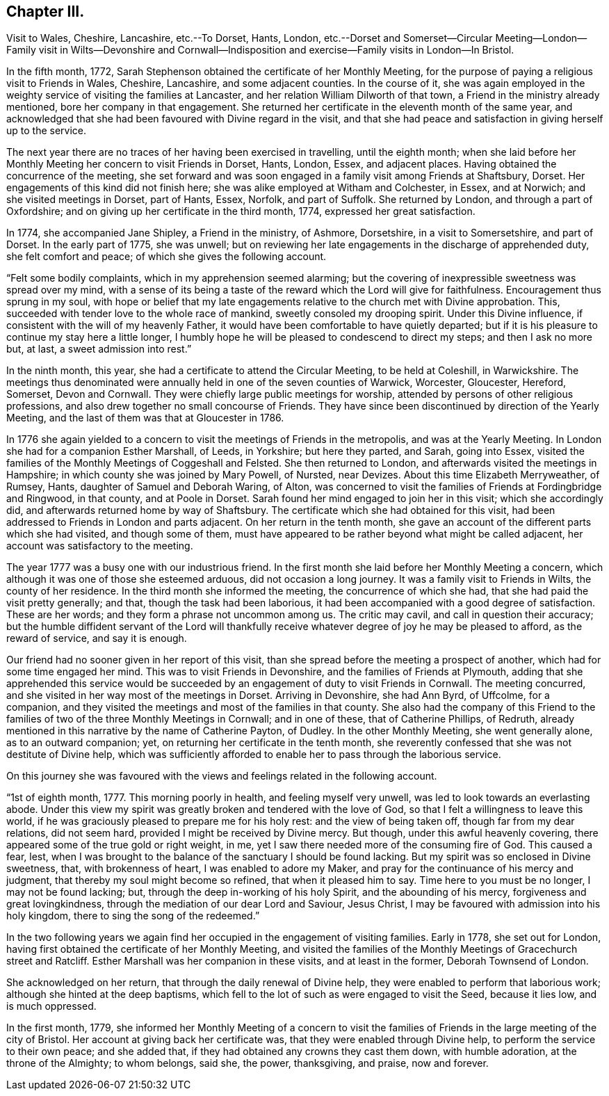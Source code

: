 == Chapter III.

Visit to Wales, Cheshire, Lancashire, etc.--To Dorset, Hants, London,
etc.--Dorset and Somerset--Circular Meeting--London--Family visit in Wilts--Devonshire
and Cornwall--Indisposition and exercise--Family visits in London--In Bristol.

In the fifth month, 1772,
Sarah Stephenson obtained the certificate of her Monthly Meeting,
for the purpose of paying a religious visit to Friends in Wales, Cheshire, Lancashire,
and some adjacent counties.
In the course of it,
she was again employed in the weighty service of visiting the families at Lancaster,
and her relation William Dilworth of that town,
a Friend in the ministry already mentioned, bore her company in that engagement.
She returned her certificate in the eleventh month of the same year,
and acknowledged that she had been favoured with Divine regard in the visit,
and that she had peace and satisfaction in giving herself up to the service.

The next year there are no traces of her having been exercised in travelling,
until the eighth month;
when she laid before her Monthly Meeting her concern to visit Friends in Dorset, Hants,
London, Essex, and adjacent places.
Having obtained the concurrence of the meeting,
she set forward and was soon engaged in a family visit among Friends at Shaftsbury,
Dorset.
Her engagements of this kind did not finish here;
she was alike employed at Witham and Colchester, in Essex, and at Norwich;
and she visited meetings in Dorset, part of Hants, Essex, Norfolk, and part of Suffolk.
She returned by London, and through a part of Oxfordshire;
and on giving up her certificate in the third month, 1774,
expressed her great satisfaction.

In 1774, she accompanied Jane Shipley, a Friend in the ministry, of Ashmore, Dorsetshire,
in a visit to Somersetshire, and part of Dorset.
In the early part of 1775, she was unwell;
but on reviewing her late engagements in the discharge of apprehended duty,
she felt comfort and peace; of which she gives the following account.

"`Felt some bodily complaints, which in my apprehension seemed alarming;
but the covering of inexpressible sweetness was spread over my mind,
with a sense of its being a taste of the reward which the Lord will give for faithfulness.
Encouragement thus sprung in my soul,
with hope or belief that my late engagements relative
to the church met with Divine approbation.
This, succeeded with tender love to the whole race of mankind,
sweetly consoled my drooping spirit.
Under this Divine influence, if consistent with the will of my heavenly Father,
it would have been comfortable to have quietly departed;
but if it is his pleasure to continue my stay here a little longer,
I humbly hope he will be pleased to condescend to direct my steps;
and then I ask no more but, at last, a sweet admission into rest.`"

In the ninth month, this year, she had a certificate to attend the Circular Meeting,
to be held at Coleshill, in Warwickshire.
The meetings thus denominated were annually held in one of the seven counties of Warwick,
Worcester, Gloucester, Hereford, Somerset, Devon and Cornwall.
They were chiefly large public meetings for worship,
attended by persons of other religious professions,
and also drew together no small concourse of Friends.
They have since been discontinued by direction of the Yearly Meeting,
and the last of them was that at Gloucester in 1786.

In 1776 she again yielded to a concern to visit the meetings of Friends in the metropolis,
and was at the Yearly Meeting.
In London she had for a companion Esther Marshall, of Leeds, in Yorkshire;
but here they parted, and Sarah, going into Essex,
visited the families of the Monthly Meetings of Coggeshall and Felsted.
She then returned to London, and afterwards visited the meetings in Hampshire;
in which county she was joined by Mary Powell, of Nursted, near Devizes.
About this time Elizabeth Merryweather, of Rumsey, Hants,
daughter of Samuel and Deborah Waring, of Alton,
was concerned to visit the families of Friends at Fordingbridge and Ringwood,
in that county, and at Poole in Dorset.
Sarah found her mind engaged to join her in this visit; which she accordingly did,
and afterwards returned home by way of Shaftsbury.
The certificate which she had obtained for this visit,
had been addressed to Friends in London and parts adjacent.
On her return in the tenth month,
she gave an account of the different parts which she had visited,
and though some of them,
must have appeared to be rather beyond what might be called adjacent,
her account was satisfactory to the meeting.

The year 1777 was a busy one with our industrious friend.
In the first month she laid before her Monthly Meeting a concern,
which although it was one of those she esteemed arduous, did not occasion a long journey.
It was a family visit to Friends in Wilts, the county of her residence.
In the third month she informed the meeting, the concurrence of which she had,
that she had paid the visit pretty generally; and that,
though the task had been laborious,
it had been accompanied with a good degree of satisfaction.
These are her words; and they form a phrase not uncommon among us.
The critic may cavil, and call in question their accuracy;
but the humble diffident servant of the Lord will thankfully
receive whatever degree of joy he may be pleased to afford,
as the reward of service, and say it is enough.

Our friend had no sooner given in her report of this visit,
than she spread before the meeting a prospect of another,
which had for some time engaged her mind.
This was to visit Friends in Devonshire, and the families of Friends at Plymouth,
adding that she apprehended this service would be succeeded
by an engagement of duty to visit Friends in Cornwall.
The meeting concurred, and she visited in her way most of the meetings in Dorset.
Arriving in Devonshire, she had Ann Byrd, of Uffcolme, for a companion,
and they visited the meetings and most of the families in that county.
She also had the company of this Friend to the families
of two of the three Monthly Meetings in Cornwall;
and in one of these, that of Catherine Phillips, of Redruth,
already mentioned in this narrative by the name of Catherine Payton, of Dudley.
In the other Monthly Meeting, she went generally alone, as to an outward companion; yet,
on returning her certificate in the tenth month,
she reverently confessed that she was not destitute of Divine help,
which was sufficiently afforded to enable her to pass through the laborious service.

On this journey she was favoured with the views and
feelings related in the following account.

"`1st of eighth month, 1777.
This morning poorly in health, and feeling myself very unwell,
was led to look towards an everlasting abode.
Under this view my spirit was greatly broken and tendered with the love of God,
so that I felt a willingness to leave this world,
if he was graciously pleased to prepare me for his holy rest:
and the view of being taken off, though far from my dear relations, did not seem hard,
provided I might be received by Divine mercy.
But though, under this awful heavenly covering,
there appeared some of the true gold or right weight, in me,
yet I saw there needed more of the consuming fire of God.
This caused a fear, lest,
when I was brought to the balance of the sanctuary I should be found lacking.
But my spirit was so enclosed in Divine sweetness, that, with brokenness of heart,
I was enabled to adore my Maker, and pray for the continuance of his mercy and judgment,
that thereby my soul might become so refined, that when it pleased him to say.
Time here to you must be no longer, I may not be found lacking; but,
through the deep in-working of his holy Spirit, and the abounding of his mercy,
forgiveness and great lovingkindness,
through the mediation of our dear Lord and Saviour, Jesus Christ,
I may be favoured with admission into his holy kingdom,
there to sing the song of the redeemed.`"

In the two following years we again find her occupied
in the engagement of visiting families.
Early in 1778, she set out for London,
having first obtained the certificate of her Monthly Meeting,
and visited the families of the Monthly Meetings of Gracechurch street and Ratcliff.
Esther Marshall was her companion in these visits, and at least in the former,
Deborah Townsend of London.

She acknowledged on her return, that through the daily renewal of Divine help,
they were enabled to perform that laborious work;
although she hinted at the deep baptisms,
which fell to the lot of such as were engaged to visit the Seed, because it lies low,
and is much oppressed.

In the first month, 1779,
she informed her Monthly Meeting of a concern to visit the families
of Friends in the large meeting of the city of Bristol.
Her account at giving back her certificate was,
that they were enabled through Divine help, to perform the service to their own peace;
and she added that, if they had obtained any crowns they cast them down,
with humble adoration, at the throne of the Almighty; to whom belongs, said she,
the power, thanksgiving, and praise, now and forever.
